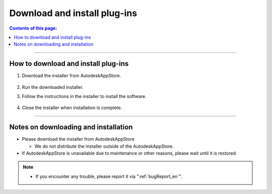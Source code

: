 Download and install plug-ins
######################################

.. contents:: Contents of this page:
   :depth: 2
   :local:

++++

.. _how-to-plugin-install_en:

How to download and install plug-ins
******************************************

.. (you will find the "Download" button in the upper right corner of the following URL)

   * [Trial version] `Trial version Download`_
   * [Commercial version] `Commercial version Download`_

1. Download the installer from AutodeskAppStore.

   .. figure:: ../../_images/install_downloadAppPage.png
      :alt: downloadAppPage

2. Run the downloaded installer.
3. Follow the instructions in the installer to install the software.

   .. figure:: ../../_images/install_installer.png
      :alt: installer

4. Close the installer when installation is complete.

++++

Notes on downloading and installation
******************************************

* Please download the installer from AutodeskAppStore

  * We do not distribute the installer outside of the AutodeskAppStore.

* If AutodeskAppStore is unavailable due to maintenance or other reasons, please wait until it is restored.

.. note::
   * If you encounter any trouble, please report it via ":ref:`bugReport_en`".


.. _Trial version Download: https://apps.autodesk.com/MAYA/ja/List/Search?isAppSearch=True&searchboxstore=MAYA
.. _Commercial version Download: https://apps.autodesk.com/MAYA/ja/List/Search?isAppSearch=True&searchboxstore=MAYA
.. _Issues: https://github.com/PluginMania/RenderOverrideForMaya/issues
